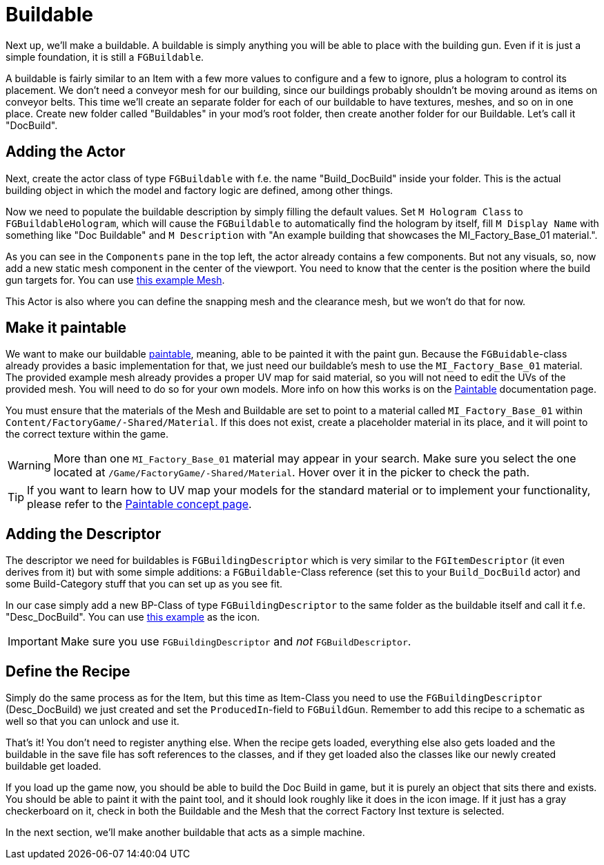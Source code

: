 = Buildable

Next up, we'll make a buildable. A buildable is simply anything you will be able to place with the
building gun. Even if it is just a simple foundation, it is still a `FGBuildable`.

A buildable is fairly similar to an Item with a few more values to configure and a few to ignore, plus a hologram to control its placement.
We don't need a conveyor mesh for our building, since our buildings probably shouldn't be moving around as items on conveyor belts.
This time we'll create an separate folder for each of our buildable to have textures, meshes, and so on in one place.
Create new folder called "Buildables" in your mod's root folder, then create another folder for our Buildable. Let's call it "DocBuild".

== Adding the Actor

Next, create the actor class of type `FGBuildable` with f.e. the name "Build_DocBuild" inside your folder.
This is the actual building object in which the model and factory logic are defined, among other things.

Now we need to populate the buildable description by simply filling the default values.
Set `M Hologram Class` to `FGBuildableHologram`, which will cause the `FGBuildable` to automatically find the hologram by itself,
fill `M Display Name` with something like "Doc Buildable"
and `M Description` with "An example building that showcases the MI_Factory_Base_01 material.".

As you can see in the `Components` pane in the top left, the actor already contains a few components.
But not any visuals, so, now add a new static mesh component in the center of the viewport.
You need to know that the center is the position where the build gun targets for.
You can use link:{attachmentsdir}/BeginnersGuide/simpleMod/Mesh_DocBuild.fbx[this example Mesh].

This Actor is also where you can define the snapping mesh and the clearance mesh, but we won't do that for now.

== Make it paintable

We want to make our buildable xref:Development/Satisfactory/Paintable.adoc[paintable], meaning, able to be painted it with the paint gun.
Because the `FGBuidable`-class already provides a basic implementation for that, we just need our buildable's mesh to use the `MI_Factory_Base_01` material.
The provided example mesh already provides a proper UV map for said material, so you will not need to edit the UVs of the provided mesh. You will need to do so for your own models. More info on how this works is on the xref:Development/Satisfactory/Paintable.adoc[Paintable] documentation page. 

You must ensure that the materials of the Mesh and Buildable are set to point to a material called `MI_Factory_Base_01` within `+Content/FactoryGame/-Shared/Material+`. If this does not exist, create a placeholder material in its place, and it will point to the correct texture within the game. 

[WARNING]
====
More than one `MI_Factory_Base_01` material may appear in your search. Make sure you select the one located at `/Game/FactoryGame/-Shared/Material`. Hover over it in the picker to check the path.
====

[TIP]
====
If you want to learn how to UV map your models for the standard material
or to implement your functionality, please refer to the
xref:Development/Satisfactory/Paintable.adoc[Paintable concept page].
====

== Adding the Descriptor

The descriptor we need for buildables is `FGBuildingDescriptor`
which is very similar to the `FGItemDescriptor` (it even derives from it)
but with some simple additions: a `FGBuildable`-Class reference (set this to your `Build_DocBuild` actor)
and some Build-Category stuff that you can set up as you see fit.

In our case simply add a new BP-Class of type `FGBuildingDescriptor` to the same folder as the buildable itself
and call it f.e. "Desc_DocBuild". You can use link:{attachmentsdir}/BeginnersGuide/simpleMod/Icon_DocBuild.png[this example] as the icon.

[IMPORTANT]
====
Make sure you use `FGBuildingDescriptor` and _not_ `FGBuildDescriptor`.
====

== Define the Recipe

Simply do the same process as for the Item, but this time as Item-Class you need
to use the `FGBuildingDescriptor` (Desc_DocBuild) we just created
and set the `ProducedIn`-field to `FGBuildGun`. Remember to add this recipe to a schematic as well so that you can unlock and use it.

That's it! You don't need to register anything else.
When the recipe gets loaded, everything else also gets loaded
and the buildable in the save file has soft references to the classes,
and if they get loaded also the classes like our newly created buildable get loaded.

If you load up the game now, you should be able to build the Doc Build in game, but it is purely an object that sits there and exists. You should be able to paint it with the paint tool, and it should look roughly like it does in the icon image. If it just has a gray checkerboard on it, check in both the Buildable and the Mesh that the correct Factory Inst texture is selected. 

In the next section, we'll make another buildable that acts as a simple machine.
